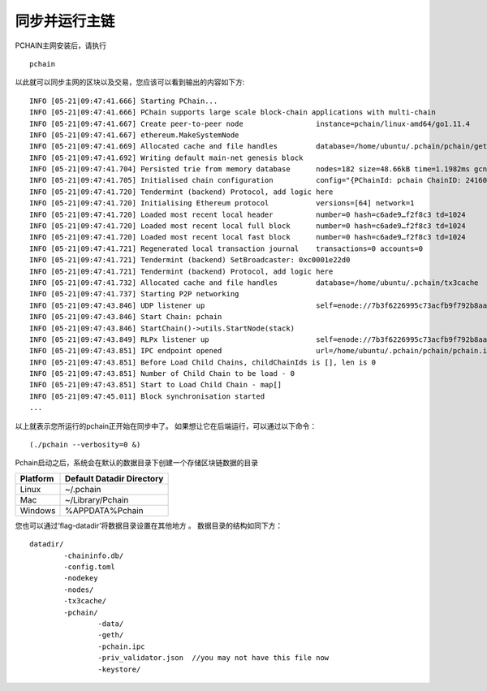 .. _Sync main chain:

====================
同步并运行主链
====================

PCHAIN主网安装后，请执行 
::
	pchain

以此就可以同步主网的区块以及交易，您应该可以看到输出的内容如下方:
::
	INFO [05-21|09:47:41.666] Starting PChain...
	INFO [05-21|09:47:41.666] PChain supports large scale block-chain applications with multi-chain
	INFO [05-21|09:47:41.667] Create peer-to-peer node                 instance=pchain/linux-amd64/go1.11.4
	INFO [05-21|09:47:41.667] ethereum.MakeSystemNode
	INFO [05-21|09:47:41.669] Allocated cache and file handles         database=/home/ubuntu/.pchain/pchain/geth/chaindata cache=768 handles=512
	INFO [05-21|09:47:41.692] Writing default main-net genesis block
	INFO [05-21|09:47:41.704] Persisted trie from memory database      nodes=182 size=48.66kB time=1.1982ms gcnodes=0 gcsize=0.00B gctime=0s livenodes=1 livesize=0.00B
	INFO [05-21|09:47:41.705] Initialised chain configuration          config="{PChainId: pchain ChainID: 24160843454325667600331855523506733810605584168331177014437733538279768116753 Homestead: 0 DAO: <nil> DAOSupport: false EIP150: 0 EIP155: 0 EIP158: 0 Byzantium: 0 Constantinople: <nil> Engine: tendermint}"
	INFO [05-21|09:47:41.720] Tendermint (backend) Protocol, add logic here
	INFO [05-21|09:47:41.720] Initialising Ethereum protocol           versions=[64] network=1
	INFO [05-21|09:47:41.720] Loaded most recent local header          number=0 hash=c6ade9…f2f8c3 td=1024
	INFO [05-21|09:47:41.720] Loaded most recent local full block      number=0 hash=c6ade9…f2f8c3 td=1024
	INFO [05-21|09:47:41.720] Loaded most recent local fast block      number=0 hash=c6ade9…f2f8c3 td=1024
	INFO [05-21|09:47:41.721] Regenerated local transaction journal    transactions=0 accounts=0
	INFO [05-21|09:47:41.721] Tendermint (backend) SetBroadcaster: 0xc0001e22d0
	INFO [05-21|09:47:41.721] Tendermint (backend) Protocol, add logic here
	INFO [05-21|09:47:41.732] Allocated cache and file handles         database=/home/ubuntu/.pchain/tx3cache              cache=16  handles=16
	INFO [05-21|09:47:41.737] Starting P2P networking
	INFO [05-21|09:47:43.846] UDP listener up                          self=enode://7b3f6226995c73acfb9f792b8aa73e8c2b1eb35656c9cd7d8c9287c34c0241c34c595d3bb6c7d0b0b7678bf5df0d1e8693bc735bd4a2311e50bd7f4a5d80fd7c@[::]:30308
	INFO [05-21|09:47:43.846] Start Chain: pchain
	INFO [05-21|09:47:43.846] StartChain()->utils.StartNode(stack)
	INFO [05-21|09:47:43.849] RLPx listener up                         self=enode://7b3f6226995c73acfb9f792b8aa73e8c2b1eb35656c9cd7d8c9287c34c0241c34c595d3bb6c7d0b0b7678bf5df0d1e8693bc735bd4a2311e50bd7f4a5d80fd7c@[::]:30308
	INFO [05-21|09:47:43.851] IPC endpoint opened                      url=/home/ubuntu/.pchain/pchain/pchain.ipc
	INFO [05-21|09:47:43.851] Before Load Child Chains, childChainIds is [], len is 0
	INFO [05-21|09:47:43.851] Number of Child Chain to be load - 0
	INFO [05-21|09:47:43.851] Start to Load Child Chain - map[]
	INFO [05-21|09:47:45.011] Block synchronisation started
	...

以上就表示您所运行的pchain正开始在同步中了。
如果想让它在后端运行，可以通过以下命令：
::
	(./pchain --verbosity=0 &)

Pchain启动之后，系统会在默认的数据目录下创建一个存储区块链数据的目录

+------------+--------------------------+
| Platform   | Default Datadir Directory| 
+============+==========================+
| Linux      | ~/.pchain                | 
+------------+--------------------------+
| Mac        | ~/Library/Pchain         |
+------------+--------------------------+
| Windows    | %APPDATA%\Pchain         |
+------------+--------------------------+

您也可以通过‘flag-datadir’将数据目录设置在其他地方 。
数据目录的结构如同下方：
::
	datadir/
		-chaininfo.db/    
		-config.toml  
		-nodekey    
		-nodes/    
		-tx3cache/
		-pchain/
			-data/  
			-geth/  
			-pchain.ipc 
			-priv_validator.json  //you may not have this file now
			-keystore/             

